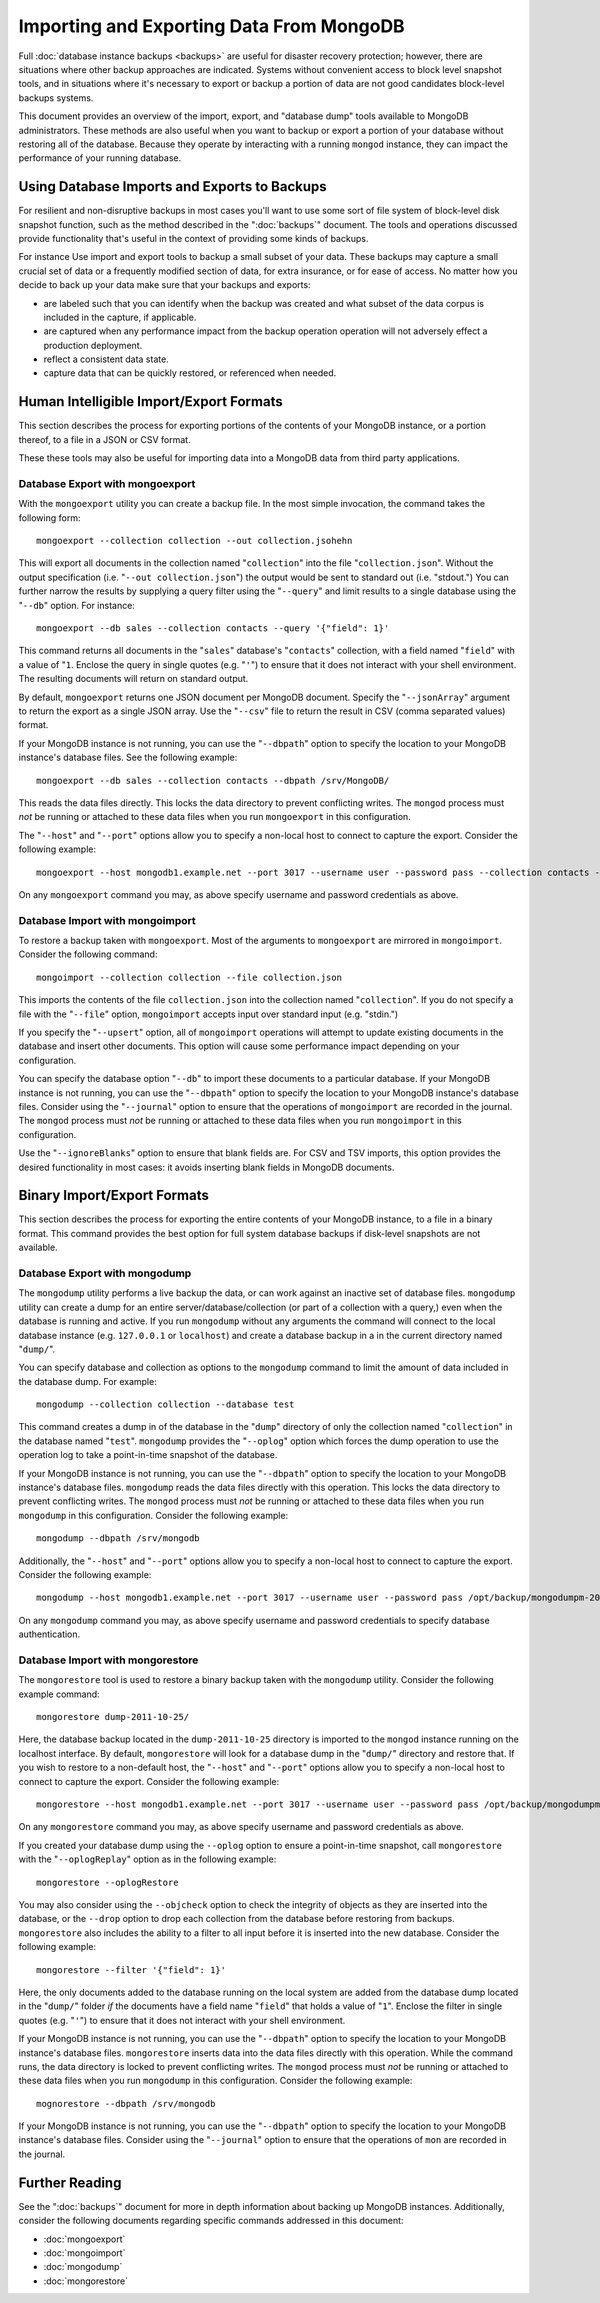 =========================================
Importing and Exporting Data From MongoDB
=========================================

Full :doc:`database instance backups <backups>` are useful for
disaster recovery protection; however, there are situations where
other backup approaches are indicated. Systems without convenient
access to block level snapshot tools, and in situations where it's
necessary to export or backup a portion of data are not good candidates
block-level backups systems.

This document provides an overview of the import, export, and
"database dump" tools available to MongoDB administrators. These
methods are also useful when you want to backup or export a portion of
your database without restoring all of the database. Because they
operate by interacting with a running ``mongod`` instance, they can
impact the performance of your running database.

Using Database Imports and Exports to Backups
---------------------------------------------

For resilient and non-disruptive backups in most cases you'll want to
use some sort of file system of block-level disk snapshot function,
such as the method described in the ":doc:`backups`" document. The
tools and operations discussed provide functionality that's useful in
the context of providing some kinds of backups.

For instance Use import and export tools to backup a small subset of
your data. These backups may capture a small crucial set of data or a
frequently modified section of data, for extra insurance, or for ease
of access. No matter how you decide to back up your data make sure
that your backups and exports:

- are labeled such that you can identify when the backup was created
  and what subset of the data corpus is included in the capture, if
  applicable.

- are captured when any performance impact from the backup operation
  operation will not adversely effect a production deployment.

- reflect a consistent data state.

- capture data that can be quickly restored, or referenced when
  needed.

Human Intelligible Import/Export Formats
----------------------------------------

This section describes the process for exporting portions of the
contents of your MongoDB instance, or a portion thereof, to a file in
a JSON or CSV format.

.. seealso::

   The :doc:`<mongoimport>` and :doc:`<mongoexport>` documents contain
   complete documentation of these tools. If you have questions about
   the function and parameters of these tools not covered here, please
   refer to these documents.

   If you want to simply copy a database or collection from one
   instance to another, consider using the :command:`copydb`,
   :command:`clone`, or :command:`clonecollection` commands, which may
   be more suited to this task.

These these tools may also be useful for importing data into a MongoDB
data from third party applications.

Database Export with mongoexport
~~~~~~~~~~~~~~~~~~~~~~~~~~~~~~~~

With the ``mongoexport`` utility you can create a backup file. In the
most simple invocation, the command takes the following form: ::

     mongoexport --collection collection --out collection.jsohehn

This will export all documents in the collection named
"``collection``" into the file "``collection.json``". Without the
output specification (i.e. "``--out collection.json``") the output
would be sent to standard out (i.e. "stdout.") You can further narrow
the results by supplying a query filter using the  "``--query``" and
limit results to a single database using the "``--db``" option. For
instance: ::

     mongoexport --db sales --collection contacts --query '{"field": 1}'

This command returns all documents in the "``sales``" database's
"``contacts``" collection, with a field named "``field``" with a value
of "``1``. Enclose the query in single quotes (e.g. "``'``") to ensure
that it does not interact with your shell environment. The resulting
documents will return on standard output.

By default, ``mongoexport`` returns one JSON document per MongoDB
document. Specify the "``--jsonArray``" argument to return the export
as a single JSON array. Use the "``--csv``" file to return the result
in CSV (comma separated values) format.

If your MongoDB instance is not running, you can use the
"``--dbpath``" option to specify the location to your MongoDB
instance's database files. See the following example: ::

     mongoexport --db sales --collection contacts --dbpath /srv/MongoDB/

This reads the data files directly. This locks the data directory to
prevent conflicting writes. The ``mongod`` process must *not* be
running or attached to these data files when you run ``mongoexport``
in this configuration.

The "``--host``" and "``--port``" options allow you to specify a
non-local host to connect to capture the export. Consider the
following example: ::

     mongoexport --host mongodb1.example.net --port 3017 --username user --password pass --collection contacts -file mdb1-examplenet.json

On any ``mongoexport`` command you may, as above specify username and
password credentials as above.

Database Import with mongoimport
~~~~~~~~~~~~~~~~~~~~~~~~~~~~~~~~

To restore a backup taken with ``mongoexport``. Most of the arguments
to ``mongoexport`` are mirrored in ``mongoimport``. Consider the
following command: ::

     mongoimport --collection collection --file collection.json

This imports the contents of the file ``collection.json`` into the
collection named "``collection``". If you do not specify a file with
the "``--file``" option, ``mongoimport`` accepts input over  standard
input (e.g. "stdin.")

If you specify the "``--upsert``" option, all of ``mongoimport``
operations will attempt to update existing documents in the database
and insert other documents. This option will cause some performance
impact depending on your configuration.

You can specify the database option "``--db``" to import these
documents to a particular database. If your MongoDB instance is not
running, you can use the "``--dbpath``" option to specify the location
to your MongoDB instance's database files. Consider using the
"``--journal``" option to ensure that the operations of
``mongoimport`` are recorded in the journal. The ``mongod`` process
must *not* be running or attached to these data files when you run ``mongoimport`` in
this configuration.

Use the "``--ignoreBlanks``" option to ensure that blank fields
are. For CSV and TSV imports, this option provides the desired
functionality in most cases: it avoids inserting blank fields in
MongoDB documents.

.. _database-dump-import-export:

Binary Import/Export Formats
----------------------------

This section describes the process for exporting the entire contents
of your MongoDB instance, to a file in a binary format. This command
provides the best option for full system database backups if
disk-level snapshots are not available.

.. seealso::

   The :doc:`<mongodump>` and :doc:`<mongorestore>` documents contain
   complete documentation of these tools. If you have questions
   about the function and parameters of these tools not covered here,
   please refer to these documents.

   If your system has disk level snapshot capabilities, consider the
   backup methods described in the ":doc:`<backups>`" document.

Database Export with mongodump
~~~~~~~~~~~~~~~~~~~~~~~~~~~~~~

The ``mongodump`` utility performs a live backup the data, or can work
against an inactive set of database files. ``mongodump`` utility can
create a dump for an entire server/database/collection (or part of a
collection with a query,) even when the database is running and
active. If you run ``mongodump`` without any arguments the command
will connect to the local database instance (e.g. ``127.0.0.1`` or
``localhost``) and create a database backup in a in the current
directory named "``dump/``".

You can specify  database and collection as options to the
``mongodump`` command to limit the amount of data included in the
database dump. For example: ::

     mongodump --collection collection --database test

This command creates a dump in of the database in the "``dump``"
directory of only the collection named "``collection``" in the
database named "``test``". ``mongodump`` provides the "``--oplog``"
option which forces the dump operation to use the operation log to
take a point-in-time snapshot of the database.

If your MongoDB instance is not running, you can use the
"``--dbpath``" option to specify the location to your MongoDB
instance's database files. ``mongodump`` reads the data files directly
with this operation. This locks the data directory to prevent
conflicting writes. The ``mongod`` process must *not* be running or
attached to these data files when you run ``mongodump`` in this
configuration. Consider the following example: ::

     mongodump --dbpath /srv/mongodb

Additionally, the "``--host``" and "``--port``" options allow you to
specify a non-local host to connect to capture the export. Consider
the following example: ::

     mongodump --host mongodb1.example.net --port 3017 --username user --password pass /opt/backup/mongodumpm-2011-10-24

On any ``mongodump`` command you may, as above specify username and
password credentials to specify database authentication.

Database Import with mongorestore
~~~~~~~~~~~~~~~~~~~~~~~~~~~~~~~~~

The ``mongorestore`` tool is used to restore a binary backup
taken with the ``mongodump`` utility. Consider the following example
command: ::

     mongorestore dump-2011-10-25/

Here, the database backup located in the ``dump-2011-10-25`` directory
is imported to the ``mongod`` instance running on the localhost
interface. By default, ``mongorestore`` will look for a database dump
in the "``dump/``" directory and restore that. If you wish to restore
to a non-default host, the "``--host``" and "``--port``" options allow
you to specify a non-local host to connect to capture the
export. Consider the following example: ::

     mongorestore --host mongodb1.example.net --port 3017 --username user --password pass /opt/backup/mongodumpm-2011-10-24

On any ``mongorestore`` command you may, as above specify username and
password credentials as above.

If you created your database dump using the ``--oplog`` option to
ensure a point-in-time snapshot, call ``mongorestore`` with the
"``--oplogReplay``" option as in the following example: ::

     mongorestore --oplogRestore

You may also consider using the ``--objcheck`` option to check the
integrity of objects as they are inserted into the database, or the
``--drop`` option to drop each collection from the database before
restoring from backups. ``mongorestore`` also includes the ability to
a filter to all input before it is inserted into the new
database. Consider the following example: ::

     mongorestore --filter '{"field": 1}'

Here, the only documents added to the database running on the local
system are added from the database dump located in the "``dump/``"
folder *if* the documents have a field name "``field``" that holds a
value of "``1``". Enclose the filter in single quotes (e.g. "``'``")
to ensure that it does not interact with your shell environment.

If your MongoDB instance is not running, you can use the
"``--dbpath``" option to specify the location to your MongoDB
instance's database files. ``mongorestore`` inserts data into the data
files directly with this operation. While the command runs, the data
directory is locked to prevent conflicting writes. The ``mongod``
process must *not* be running or attached to these data files when you
run ``mongodump`` in this configuration. Consider the following
example: ::

     mognorestore --dbpath /srv/mongodb

If your MongoDB instance is not running, you can use the
"``--dbpath``" option to specify the location to your MongoDB
instance's database files. Consider using the "``--journal``" option
to ensure that the operations of ``mon`` are recorded in the
journal.

Further Reading
---------------

See the ":doc:`backups`" document for more in depth information about
backing up MongoDB instances. Additionally, consider the following
documents regarding specific commands addressed in this document:

- :doc:`mongoexport`
- :doc:`mongoimport`
- :doc:`mongodump`
- :doc:`mongorestore`
